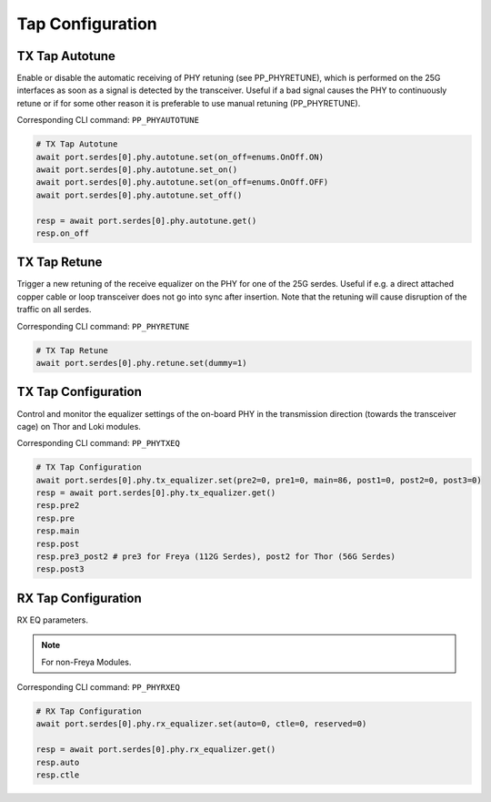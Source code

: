 Tap Configuration
=========================


TX Tap Autotune
-------------------------
Enable or disable the automatic receiving of PHY retuning (see PP_PHYRETUNE), which
is performed on the 25G interfaces as soon as a signal is detected by the
transceiver. Useful if a bad signal causes the PHY to continuously retune or if
for some other reason it is preferable to use manual retuning (PP_PHYRETUNE).

Corresponding CLI command: ``PP_PHYAUTOTUNE``

.. code-block:: python

    # TX Tap Autotune
    await port.serdes[0].phy.autotune.set(on_off=enums.OnOff.ON)
    await port.serdes[0].phy.autotune.set_on()
    await port.serdes[0].phy.autotune.set(on_off=enums.OnOff.OFF)
    await port.serdes[0].phy.autotune.set_off()

    resp = await port.serdes[0].phy.autotune.get()
    resp.on_off


TX Tap Retune
-------------------------
Trigger a new retuning of the receive equalizer on the PHY for one of the 25G
serdes. Useful if e.g. a direct attached copper cable or loop transceiver does
not go into sync after insertion. Note that the retuning will cause disruption
of the traffic on all serdes.

Corresponding CLI command: ``PP_PHYRETUNE``

.. code-block:: python

    # TX Tap Retune
    await port.serdes[0].phy.retune.set(dummy=1)


TX Tap Configuration
-------------------------
Control and monitor the equalizer settings of the on-board PHY in the
transmission direction (towards the transceiver cage) on Thor and Loki modules.

Corresponding CLI command: ``PP_PHYTXEQ``

.. code-block:: python

    # TX Tap Configuration
    await port.serdes[0].phy.tx_equalizer.set(pre2=0, pre1=0, main=86, post1=0, post2=0, post3=0)
    resp = await port.serdes[0].phy.tx_equalizer.get()
    resp.pre2
    resp.pre
    resp.main
    resp.post
    resp.pre3_post2 # pre3 for Freya (112G Serdes), post2 for Thor (56G Serdes)
    resp.post3


RX Tap Configuration
-------------------------
RX EQ parameters.

.. note::
    
    For non-Freya Modules.

Corresponding CLI command: ``PP_PHYRXEQ``

.. code-block:: python

    # RX Tap Configuration
    await port.serdes[0].phy.rx_equalizer.set(auto=0, ctle=0, reserved=0)
    
    resp = await port.serdes[0].phy.rx_equalizer.get()
    resp.auto
    resp.ctle
